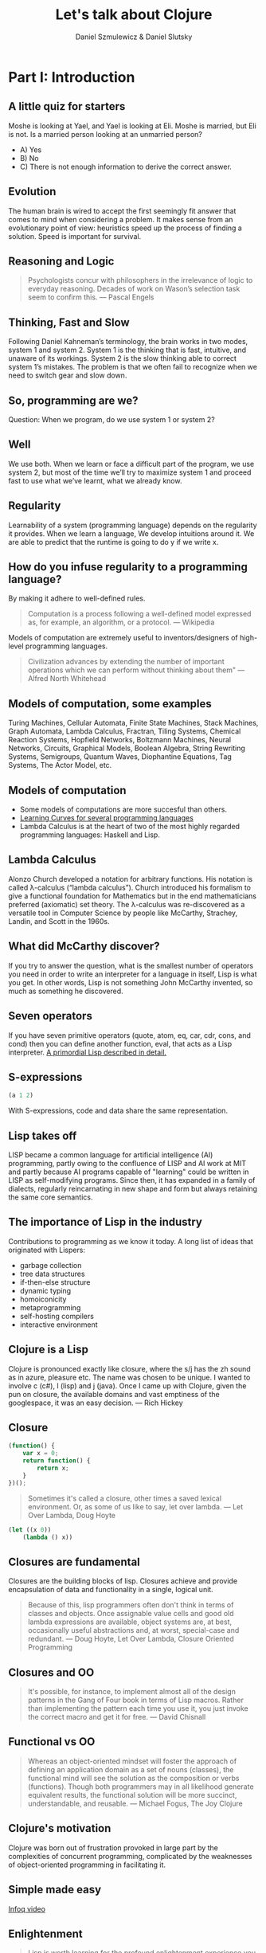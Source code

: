 #+REVEAL_ROOT: https://cdn.jsdelivr.net/reveal.js/2.6.2/
#+AUTHOR: Daniel Szmulewicz & Daniel Slutsky
#+EMAIL: 
#+REVEAL_THEME: moon
#+OPTIONS: num:nil toc:nil
#+Title: Let's talk about Clojure

* Part I: Introduction
** A little quiz for starters
Moshe is looking at Yael, and Yael is looking at Eli. Moshe is married, but Eli is not. Is a married person looking at an unmarried person?
- A) Yes
- B) No
- C) There is not enough information to derive the correct answer.
** Evolution
The human brain is wired to accept the first seemingly fit answer that comes to mind when considering a problem.
It makes sense from an evolutionary point of view: heuristics speed up the process of finding a solution. Speed is important for survival.
** Reasoning and Logic
#+BEGIN_QUOTE
Psychologists concur with philosophers in the irrelevance of logic to everyday reasoning. Decades of work on Wason’s selection task seem to confirm this. — Pascal Engels
#+END_QUOTE
** Thinking, Fast and Slow
Following Daniel Kahneman’s terminology, the brain works in two modes, system 1 and system 2. System 1 is the thinking that is fast, intuitive, and unaware of its workings. System 2 is the slow thinking able to correct system 1’s mistakes. The problem is that we often fail to recognize when we need to switch gear and slow down. 
** So, programming are we?
Question: When we program, do we use system 1 or system 2?
** Well
We use both. When we learn or face a difficult part of the program, we use system 2, but most of the time we’ll try to maximize system 1 and proceed fast to use what we’ve learnt, what we already know.
** Regularity
Learnability of a system (programming language) depends on the regularity it provides. When we learn a language, We develop intuitions around it. We are able to predict that the runtime is going to do y if we write x. 
** How do you infuse regularity to a programming language?
By making it adhere to well-defined rules. 
#+BEGIN_QUOTE
Computation is a process following a well-defined model expressed as, for example, an algorithm, or a protocol. — Wikipedia
#+END_QUOTE
Models of computation are extremely useful to inventors/designers of high-level programming languages.
#+BEGIN_QUOTE
Civilization advances by extending the number of important operations which we can perform without thinking about them" — Alfred North Whitehead
#+END_QUOTE
** Models of computation, some examples
Turing Machines, Cellular Automata, Finite State Machines, Stack Machines, Graph Automata, Lambda Calculus, Fractran, Tiling Systems, Chemical Reaction Systems, Hopfield Networks, Boltzmann Machines, Neural Networks, Circuits, Graphical Models, Boolean Algebra, String Rewriting Systems, Semigroups, Quantum Waves, Diophantine Equations, Tag Systems, The Actor Model, etc.
** Models of computation
- Some models of computations are more succesful than others.
- [[https://github.com/Dobiasd/articles/blob/master/programming_language_learning_curves.md][Learning Curves for several programming languages]]
- Lambda Calculus is at the heart of two of the most highly regarded programming languages: Haskell and Lisp.
** Lambda Calculus
Alonzo Church developed a notation for arbitrary functions. His notation is called λ-calculus (“lambda calculus”). Church introduced his formalism to give a functional foundation for Mathematics but in the end mathematicians preferred (axiomatic) set theory. The λ-calculus was re-discovered as a versatile tool in Computer Science by people like McCarthy, Strachey, Landin, and Scott in the 1960s.
** What did McCarthy discover?
If you try to answer the question, what is the smallest number of operators you need in order to write an interpreter for a language in itself, Lisp is what you get. In other words, Lisp is not something John McCarthy invented, so much as something he discovered.
** Seven operators
If you have seven primitive operators (quote, atom, eq, car, cdr, cons, and cond) then you can define another function, eval, that acts as a Lisp interpreter.
[[https://leanpub.com/readevalprintlove002][A primordial Lisp described in detail.]]
** S-expressions
#+BEGIN_SRC clojure
(a 1 2)
#+END_SRC  
With S-expressions, code and data share the same representation.
** Lisp takes off
LISP became a common language for artificial intelligence (AI) programming, partly owing to the confluence of LISP and AI work at MIT and partly because AI programs capable of "learning" could be written in LISP as self-modifying programs. Since then, it has expanded in a family of dialects, regularly reincarnating in new shape and form but always retaining the same core semantics.
** The importance of Lisp in the industry
Contributions to programming as we know it today. A long list of ideas that originated with Lispers:

- garbage collection
- tree data structures
- if-then-else structure
- dynamic typing
- homoiconicity
- metaprogramming
- self-hosting compilers
- interactive environment

** Clojure is a Lisp
Clojure is pronounced exactly like closure, where the s/j has the zh sound as in azure, pleasure etc. The name was chosen to be unique. I wanted to involve c (c#), l (lisp) and j (java). Once I came up with Clojure, given the pun on closure, the available domains and vast emptiness of the googlespace, it was an easy decision. — Rich Hickey
** Closure 
#+BEGIN_SRC javascript
(function() {
    var x = 0;
    return function() {
        return x;
    }
})();
#+END_SRC
#+BEGIN_QUOTE
Sometimes it's called a closure, other times a saved lexical environment. Or, as some of us like to say, let over lambda. — Let Over Lambda, Doug Hoyte
#+END_QUOTE
#+BEGIN_SRC lisp
(let ((x 0))
    (lambda () x))
#+END_SRC
** Closures are fundamental
Closures are the building blocks of lisp. Closures achieve and provide encapsulation of data and functionality in a single, logical unit.
#+BEGIN_QUOTE
Because of this, lisp programmers often don't think in terms of classes and objects. Once assignable value cells and good old lambda expressions are available, object systems are, at best, occasionally useful abstractions and, at worst, special-case and redundant. — Doug Hoyte, Let Over Lambda, Closure Oriented Programming
#+END_QUOTE
** Closures and OO
#+BEGIN_QUOTE
It's possible, for instance, to implement almost all of the design patterns in the Gang of Four book in terms of Lisp macros. Rather than implementing the pattern each time you use it, you just invoke the correct macro and get it for free. — David Chisnall
#+END_QUOTE
** Functional vs OO
#+BEGIN_QUOTE
Whereas an object-oriented mindset will foster the approach of defining an application domain as a set of nouns (classes), the functional mind will see the solution as the composition or verbs (functions). Though both programmers may in all likelihood generate equivalent results, the functional solution will be more succinct, understandable, and reusable. — Michael Fogus, The Joy Clojure
#+END_QUOTE
** Clojure's motivation
Clojure was born out of frustration provoked in large part by the complexities of concurrent programming, complicated by the weaknesses of object-oriented programming in facilitating it. 
** Simple made easy
[[http://www.infoq.com/presentations/Simple-Made-Easy][Infoq video]]
** Enlightenment
#+BEGIN_QUOTE
Lisp is worth learning for the profound enlightenment experience you will have when you finally get it; that experience will make you a better programmer for the rest of your days, even if you never actually use Lisp itself a lot." — Eric Raymond
#+END_QUOTE
#+BEGIN_QUOTE
90% of what you learn while studying your first Lisp will carry over to your next.
#+END_QUOTE
* Part II: Data oriented programming
** Syntactic abstraction
The argument making the case for Lisp languages is that of extensibility. No special power to the language designers over its users.
** Homoiconicity
Traditionally, the most defining feature of Lisp. This is a property of homoiconic languages. 
** Clojure’s characteristics
In Clojure: Data -> Functions -> Macros.
** Embrace the data
- Persistent data structure
- Immutability
- Reader syntax for maps, vectors, and sets
- Concurrency primitives to work with data on multiple cores
** Stories
With all the potential of a modern Lisp, a perfect storm is brewing for a wave of innovation.
Clojure has strong stories for: Big data, interactive art (games, music, visuals), web development. 
** Web development
Rethink browser client development: Clojurescript, core.async and Om.
** A DOM of Doom
#+BEGIN_QUOTE
The browser is a vast source of incompatibility, pain and misery. — Douglas Crockford
#+END_QUOTE
[[https://www.youtube.com/watch?v%3DY2Y0U-2qJMs][An Inconvenient API - The Theory of the DOM]] by Douglas Crockford
#+BEGIN_QUOTE
Basically, bugs don’t get fixed in the web. — Douglas Crockford
#+END_QUOTE
* Part III: Clojurescript, core.async and Om
#+BEGIN_QUOTE
“There is no such thing as philosophy-free science; there is only science whose philosophical baggage is taken on board without examination.
—Daniel Dennett, Darwin's Dangerous Idea, 1995”
#+END_QUOTE
